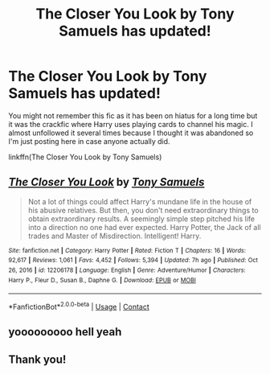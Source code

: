 #+TITLE: The Closer You Look by Tony Samuels has updated!

* The Closer You Look by Tony Samuels has updated!
:PROPERTIES:
:Author: Ch1pp
:Score: 11
:DateUnix: 1610498454.0
:DateShort: 2021-Jan-13
:FlairText: Recommendation
:END:
You might not remember this fic as it has been on hiatus for a long time but it was the crackfic where Harry uses playing cards to channel his magic. I almost unfollowed it several times because I thought it was abandoned so I'm just posting here in case anyone actually did.

linkffn(The Closer You Look by Tony Samuels)


** [[https://www.fanfiction.net/s/12206178/1/][*/The Closer You Look/*]] by [[https://www.fanfiction.net/u/7263482/Tony-Samuels][/Tony Samuels/]]

#+begin_quote
  Not a lot of things could affect Harry's mundane life in the house of his abusive relatives. But then, you don't need extraordinary things to obtain extraordinary results. A seemingly simple step pitched his life into a direction no one had ever expected. Harry Potter, the Jack of all trades and Master of Misdirection. Intelligent! Harry.
#+end_quote

^{/Site/:} ^{fanfiction.net} ^{*|*} ^{/Category/:} ^{Harry} ^{Potter} ^{*|*} ^{/Rated/:} ^{Fiction} ^{T} ^{*|*} ^{/Chapters/:} ^{16} ^{*|*} ^{/Words/:} ^{92,617} ^{*|*} ^{/Reviews/:} ^{1,061} ^{*|*} ^{/Favs/:} ^{4,452} ^{*|*} ^{/Follows/:} ^{5,394} ^{*|*} ^{/Updated/:} ^{7h} ^{ago} ^{*|*} ^{/Published/:} ^{Oct} ^{26,} ^{2016} ^{*|*} ^{/id/:} ^{12206178} ^{*|*} ^{/Language/:} ^{English} ^{*|*} ^{/Genre/:} ^{Adventure/Humor} ^{*|*} ^{/Characters/:} ^{Harry} ^{P.,} ^{Fleur} ^{D.,} ^{Susan} ^{B.,} ^{Daphne} ^{G.} ^{*|*} ^{/Download/:} ^{[[http://www.ff2ebook.com/old/ffn-bot/index.php?id=12206178&source=ff&filetype=epub][EPUB]]} ^{or} ^{[[http://www.ff2ebook.com/old/ffn-bot/index.php?id=12206178&source=ff&filetype=mobi][MOBI]]}

--------------

*FanfictionBot*^{2.0.0-beta} | [[https://github.com/FanfictionBot/reddit-ffn-bot/wiki/Usage][Usage]] | [[https://www.reddit.com/message/compose?to=tusing][Contact]]
:PROPERTIES:
:Author: FanfictionBot
:Score: 3
:DateUnix: 1610498479.0
:DateShort: 2021-Jan-13
:END:


** yooooooooo hell yeah
:PROPERTIES:
:Author: Namzeh011
:Score: 2
:DateUnix: 1610549139.0
:DateShort: 2021-Jan-13
:END:


** Thank you!
:PROPERTIES:
:Author: Ecc3ntr1c
:Score: 2
:DateUnix: 1610605354.0
:DateShort: 2021-Jan-14
:END:
